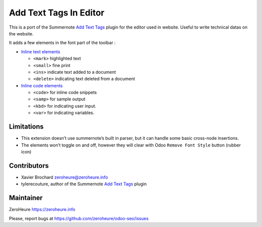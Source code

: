 Add Text Tags In Editor
=======================

This is a port of the Summernote `Add Text Tags`_ plugin for the editor
used in website. Useful to write technical datas on the website.

It adds a few elements in the font part of the toolbar :

-  `Inline text elements`_

   -  ``<mark>`` highlighted text
   -  ``<small>`` fine print
   -  ``<ins>`` indicate text added to a document
   -  ``<delete>`` indicating text deleted from a document

-  `Inline code elements`_

   -  ``<code>`` for inline code snippets
   -  ``<samp>`` for sample output
   -  ``<kbd>`` for indicating user input.
   -  ``<var>`` for indicating variables.

Limitations
-----------

-  This extension doesn’t use summernote’s built in parser, but it can
   handle some basic cross-node insertions.
-  The elements won’t toggle on and off, however they will clear with
   Odoo ``Remove Font Style`` button (rubber icon)

Contributors
------------

-  Xavier Brochard zeroheure@zeroheure.info
-  tylerecouture, author of the Summernote `Add Text Tags`_ plugin

Maintainer
----------

ZeroHeure https://zeroheure.info

Please, report bugs at https://github.com/zeroheure/odoo-seo/issues

.. _Add Text Tags: https://github.com/tylerecouture/summernote-add-text-tags
.. _Inline code elements: https://getbootstrap.com/docs/3.3/css/#code
.. _Inline text elements: https://getbootstrap.com/docs/3.3/css/#type-inline-text


